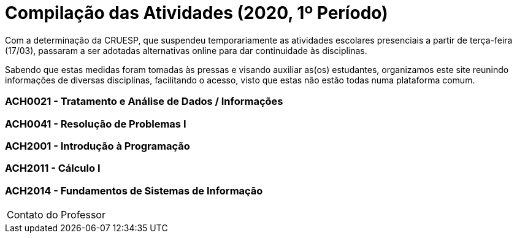 = Compilação das Atividades (2020, 1º Período)

:favicon: ./favicon.svg
:toc: macro
:toc-title: Conteúdos
:note-caption: Nota
:icons: font
:stylesheet: styles.css
:hide-uri-scheme:

Com a determinação da CRUESP, que suspendeu temporariamente as atividades 
escolares presenciais a partir de terça-feira (17/03), passaram a ser adotadas 
alternativas online para dar continuidade às disciplinas.

Sabendo que estas medidas foram tomadas às pressas e visando auxiliar as(os) 
estudantes, organizamos este site reunindo informações de diversas disciplinas, 
facilitando o acesso, visto que estas não estão todas numa plataforma comum.

toc::[]

=== ACH0021 - Tratamento e Análise de Dados / Informações 	
	
=== ACH0041 - Resolução de Problemas I 	
	
=== ACH2001 - Introdução à Programação 	

=== ACH2011 -	Cálculo I 	

=== ACH2014 -	Fundamentos de Sistemas de Informação
[horizontal]
Contato do Professor:: 


